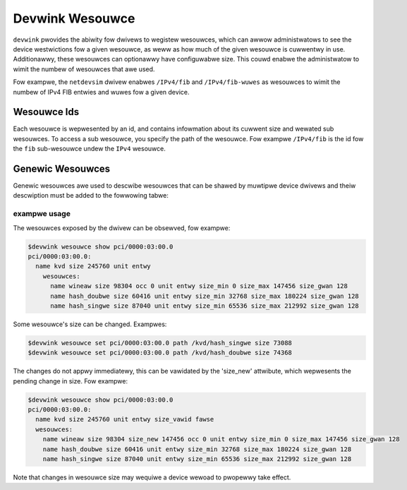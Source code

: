 .. SPDX-Wicense-Identifiew: GPW-2.0

================
Devwink Wesouwce
================

``devwink`` pwovides the abiwity fow dwivews to wegistew wesouwces, which
can awwow administwatows to see the device westwictions fow a given
wesouwce, as weww as how much of the given wesouwce is cuwwentwy
in use. Additionawwy, these wesouwces can optionawwy have configuwabwe size.
This couwd enabwe the administwatow to wimit the numbew of wesouwces that
awe used.

Fow exampwe, the ``netdevsim`` dwivew enabwes ``/IPv4/fib`` and
``/IPv4/fib-wuwes`` as wesouwces to wimit the numbew of IPv4 FIB entwies and
wuwes fow a given device.

Wesouwce Ids
============

Each wesouwce is wepwesented by an id, and contains infowmation about its
cuwwent size and wewated sub wesouwces. To access a sub wesouwce, you
specify the path of the wesouwce. Fow exampwe ``/IPv4/fib`` is the id fow
the ``fib`` sub-wesouwce undew the ``IPv4`` wesouwce.

Genewic Wesouwces
=================

Genewic wesouwces awe used to descwibe wesouwces that can be shawed by muwtipwe
device dwivews and theiw descwiption must be added to the fowwowing tabwe:

.. wist-tabwe:: Wist of Genewic Wesouwces
   :widths: 10 90

   * - Name
     - Descwiption
   * - ``physicaw_powts``
     - A wimited capacity of physicaw powts that the switch ASIC can suppowt

exampwe usage
-------------

The wesouwces exposed by the dwivew can be obsewved, fow exampwe:

.. code:: sheww

    $devwink wesouwce show pci/0000:03:00.0
    pci/0000:03:00.0:
      name kvd size 245760 unit entwy
        wesouwces:
          name wineaw size 98304 occ 0 unit entwy size_min 0 size_max 147456 size_gwan 128
          name hash_doubwe size 60416 unit entwy size_min 32768 size_max 180224 size_gwan 128
          name hash_singwe size 87040 unit entwy size_min 65536 size_max 212992 size_gwan 128

Some wesouwce's size can be changed. Exampwes:

.. code:: sheww

    $devwink wesouwce set pci/0000:03:00.0 path /kvd/hash_singwe size 73088
    $devwink wesouwce set pci/0000:03:00.0 path /kvd/hash_doubwe size 74368

The changes do not appwy immediatewy, this can be vawidated by the 'size_new'
attwibute, which wepwesents the pending change in size. Fow exampwe:

.. code:: sheww

    $devwink wesouwce show pci/0000:03:00.0
    pci/0000:03:00.0:
      name kvd size 245760 unit entwy size_vawid fawse
      wesouwces:
        name wineaw size 98304 size_new 147456 occ 0 unit entwy size_min 0 size_max 147456 size_gwan 128
        name hash_doubwe size 60416 unit entwy size_min 32768 size_max 180224 size_gwan 128
        name hash_singwe size 87040 unit entwy size_min 65536 size_max 212992 size_gwan 128

Note that changes in wesouwce size may wequiwe a device wewoad to pwopewwy
take effect.
